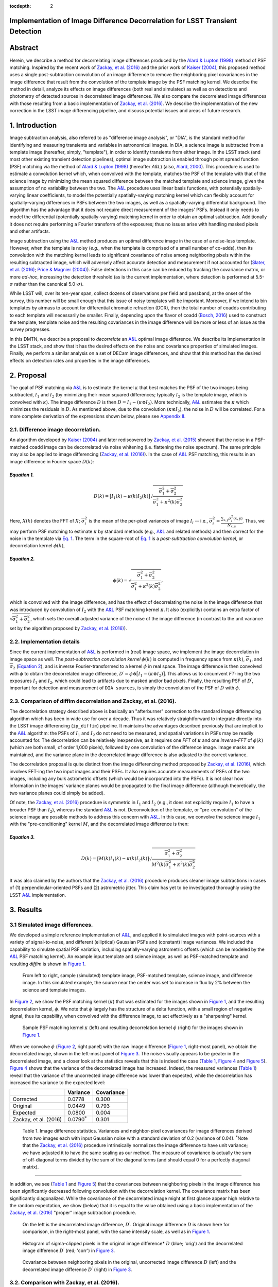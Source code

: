 :tocdepth: 2
Implementation of Image Difference Decorrelation for LSST Transient Detection
=============================================================================

.. raw:: html

   <script type="text/javascript" src="http://cdn.mathjax.org/mathjax/latest/MathJax.js?config=default"></script>

Abstract
========

Herein, we describe a method for decorrelating image differences
produced by the `Alard & Lupton
(1998) <http://adsabs.harvard.edu/abs/1998ApJ...503..325A>`__ method of
PSF matching. Inspired by the recent work of `Zackay, et al.
(2016) <https://arxiv.org/abs/1601.02655>`__ and the prior work of
`Kaiser (2004) <#references>`__, this proposed method uses a single
post-subtraction convolution of an image difference to remove the
neighboring pixel covariances in the image difference that result from
the convolution of the template image by the PSF matching kernel. We
describe the method in detail, analyze its effects on image differences
(both real and simulated) as well as on detections and photometry of
detected sources in decorrelated image differences. We also compare the
decorrelated image differences with those resulting from a basic
implementation of `Zackay, et al.
(2016) <https://arxiv.org/abs/1601.02655>`__. We describe the
implementation of the new correction in the LSST image differencing
pipeline, and discuss potential issues and areas of future research.

1. Introduction
===============

Image subtraction analysis, also referred to as "difference image
analysis", or "DIA", is the standard method for identifying and
measuring transients and variables in astronomical images. In DIA, a
science image is subtracted from a template image (hereafter, simply,
"template"), in order to identify transients from either image. In the
LSST stack (and most other existing transient detection pipelines),
optimal image subtraction is enabled through point spread function (PSF)
matching via the method of `Alard & Lupton
(1998) <http://adsabs.harvard.edu/abs/1998ApJ...503..325A>`__ (hereafter
*A&L*) (also, `Alard,
2000 <http://aas.aanda.org/articles/aas/pdf/2000/11/ds8706.pdf%5D>`__).
This procedure is used to estimate a convolution kernel which, when
convolved with the template, matches the PSF of the template with that
of the science image by minimizing the mean squared difference between
the matched template and science image, given the assumption of no
variability between the two. The
`A&L <http://adsabs.harvard.edu/abs/1998ApJ...503..325A>`__ procedure
uses linear basis functions, with potentially spatially-varying linear
coefficients, to model the potentially spatially-varying matching kernel
which can flexibly account for spatially-varying differences in PSFs
between the two images, as well as a spatially-varying differential
background. The algorithm has the advantage that it does not require
direct measurement of the images' PSFs. Instead it only needs to model
the differential (potentially spatially-varying) matching kernel in
order to obtain an optimal subtraction. Additionally it does not require
performing a Fourier transform of the exposures; thus no issues arise
with handling masked pixels and other artifacts.

Image subtraction using the
`A&L <http://adsabs.harvard.edu/abs/1998ApJ...503..325A>`__ method
produces an optimal difference image in the case of a noise-less
template. However, when the template is noisy (*e.g.*, when the template
is comprised of a small number of co-adds), then its convolution with
the matching kernel leads to significant covariance of noise among
neighboring pixels within the resulting subtracted image, which will
adversely affect accurate detection and measurement if not accounted for
(`Slater, et al. (2016) <http://dmtn-006.lsst.io>`__; `Price & Magnier
(2004) <#references>`__). False detections in this case can be reduced
by tracking the covariance matrix, or more *ad-hoc*, increasing the
detection threshold (as is the current implementation, where detection
is performed at 5.5-\ :math:`\sigma` rather than the canonical
5.0-\ :math:`\sigma`).

While LSST will, over its ten-year span, collect dozens of observations
per field and passband, at the onset of the survey, this number will be
small enough that this issue of noisy templates will be important.
Moreover, if we intend to bin templates by airmass to account for
differential chromatic refraction (DCR), then the total number of coadds
contributing to each template will necessarily be smaller. Finally,
depending upon the flavor of coadd (`Bosch,
2016 <http://dmtn-015.lsst.io>`__) used to construct the template,
template noise and the resulting covariances in the image difference
will be more or less of an issue as the survey progresses.

In this DMTN, we describe a proposal to *decorrelate* an
`A&L <http://adsabs.harvard.edu/abs/1998ApJ...503..325A>`__ optimal
image difference. We describe its implementation in the LSST stack, and
show that it has the desired effects on the noise and covariance
properties of simulated images. Finally, we perform a similar analysis
on a set of DECam image differences, and show that this method has the
desired effects on detection rates and properties in the image
differences.

2. Proposal
===========

The goal of PSF matching via
`A&L <http://adsabs.harvard.edu/abs/1998ApJ...503..325A>`__ is to
estimate the kernel :math:`\kappa` that best matches the PSF of the two
images being subtracted, :math:`I_1` and :math:`I_2` (by minimizing
their mean squared differences; typically :math:`I_2` is the template
image, which is convolved with :math:`\kappa`). The image difference
:math:`D` is then :math:`D = I_1 - (\kappa \otimes I_2)`. More
technically, `A&L <http://adsabs.harvard.edu/abs/1998ApJ...503..325A>`__
estimates the :math:`\kappa` which minimizes the residuals in :math:`D`.
As mentioned above, due to the convolution (:math:`\kappa \otimes I_2`),
the noise in :math:`D` will be correlated. For a more complete
derivation of the expressions shown below, please see `Appendix
II. <#b-appendix-ii-derivation>`__

2.1. Difference image decorrelation.
------------------------------------

An algorithm developed by `Kaiser (2004) <#references>`__ and later
rediscovered by `Zackay, et al.
(2015) <http://arxiv.org/abs/1512.06879>`__ showed that the noise in a
PSF-matched coadd image can be decorrelated via noise whitening (i.e.
flattening the noise spectrum). The same principle may also be applied
to image differencing (`Zackay, et al.
(2016) <https://arxiv.org/abs/1601.02655>`__). In the case of
`A&L <http://adsabs.harvard.edu/abs/1998ApJ...503..325A>`__ PSF
matching, this results in an image difference in Fourier space
:math:`D(k)`:

*Equation 1.*
~~~~~~~~~~~~~

.. math::


   D(k) = \big[ I_1(k) - \kappa(k) I_2(k) \big] \sqrt{ \frac{ \overline{\sigma}_1^2 + \overline{\sigma}_2^2}{ \overline{\sigma}_1^2 + \kappa^2(k) \overline{\sigma}_2^2}}

Here, :math:`X(k)` denotes the FFT of :math:`X`;
:math:`\overline{\sigma}_i^2` is the mean of the per-pixel variances of
image :math:`I_i` -- i.e.,
:math:`\overline{\sigma}_i^2 = \frac{\sum_{x,y} \sigma_i^2(x,y)}{N_{x,y}}`.
Thus, we may perform PSF matching to estimate :math:`\kappa` by standard
methods (e.g.,
`A&L <http://adsabs.harvard.edu/abs/1998ApJ...503..325A>`__ and related
methods) and then correct for the noise in the template via `Eq.
1 <#equation-1>`__. The term in the square-root of `Eq.
1 <#equation-1>`__ is a *post-subtraction convolution kernel*, or
decorrelation kernel :math:`\phi(k)`,

*Equation 2.*
~~~~~~~~~~~~~

.. math::


   \phi(k) = \sqrt{ \frac{ \overline{\sigma}_1^2 + \overline{\sigma}_2^2}{ \overline{\sigma}_1^2 + \kappa^2(k) \overline{\sigma}_2^2}},

which is convolved with the image difference, and has the effect of
decorrelating the noise in the image difference that was introduced by
convolution of :math:`I_2` with the
`A&L <http://adsabs.harvard.edu/abs/1998ApJ...503..325A>`__ PSF matching
kernel :math:`\kappa`. It also (explicitly) contains an extra factor of
:math:`\sqrt{\overline{\sigma}_1^2+\overline{\sigma}_2^2}`, which sets
the overall adjusted variance of the noise of the image difference (in
contrast to the unit variance set by the algorithm proposed by `Zackay,
et al. (2016) <https://arxiv.org/abs/1601.02655>`__).

2.2. Implementation details
---------------------------

Since the current implementation of
`A&L <http://adsabs.harvard.edu/abs/1998ApJ...503..325A>`__ is performed
in (real) image space, we implement the image decorrelation in image
space as well. The *post-subtraction convolution kernel* :math:`\phi(k)`
is computed in frequency space from :math:`\kappa(k)`,
:math:`\overline{\sigma}_1`, and :math:`\overline{\sigma}_2` (`Equation
2 <#equation-2>`__), and is inverse Fourier-transformed to a kernel
:math:`\phi` in real space. The image difference is then convolved with
:math:`\phi` to obtain the decorrelated image difference,
:math:`D^\prime = \phi \otimes \big[ I_1 - (\kappa \otimes I_2) \big]`.
This allows us to circumvent *FT*-ing the two exposures :math:`I_1` and
:math:`I_2`, which could lead to artifacts due to masked and/or bad
pixels. Finally, the resulting PSF of :math:`D^\prime`, important for
detection and measurement of ``DIA sources``, is simply the convolution
of the PSF of :math:`D` with :math:`\phi`.

2.3. Comparison of diffim decorrelation and Zackay, et al. (2016).
------------------------------------------------------------------

The decorrelation strategy described above is basically an "afterburner"
correction to the standard image differencing algorithm which has been
in wide use for over a decade. Thus it was relatively straightforward to
integrate directly into the LSST image differencing (``ip_diffim``)
pipeline. It maintains the advantages described previously that are
implicit to the
`A&L <http://adsabs.harvard.edu/abs/1998ApJ...503..325A>`__ algorithm:
the PSFs of :math:`I_1` and :math:`I_2` do not need to be measured, and
spatial variations in PSFs may be readily accounted for. The
decorrelation can be relatively inexpensive, as it requires one *FFT* of
:math:`\kappa` and one *inverse-FFT* of :math:`\phi(k)` (which are both
small, of order 1,000 pixels), followed by one convolution of the
difference image. Image masks are maintained, and the variance plane in
the decorrelated image difference is also adjusted to the correct
variance.

The decorrelation proposal is quite distinct from the image differencing
method proposed by `Zackay, et al.
(2016) <https://arxiv.org/abs/1601.02655>`__, which involves FFT-ing the
two input images and their PSFs. It also requires accurate measurements
of PSFs of the two images, including any bulk astrometric offsets (which
would be incorporated into the PSFs). It is not clear how information in
the images' variance planes would be propagated to the final image
difference (although theoretically, the two variance planes could simply
be added).

Of note, the `Zackay, et al.
(2016) <https://arxiv.org/abs/1601.02655>`__ procedure is symmetric in
:math:`I_1` and :math:`I_2` (e.g., it does not explicitly require
:math:`I_1` to have a broader PSF than :math:`I_2`), whereas the
standard `A&L <http://adsabs.harvard.edu/abs/1998ApJ...503..325A>`__ is
not. Deconvolution of the template, or "pre-convolution" of the science
image are possible methods to address this concern with
`A&L <http://adsabs.harvard.edu/abs/1998ApJ...503..325A>`__. In this
case, we convolve the science image :math:`I_1` with the
"pre-conditioning" kernel :math:`M`, and the decorrelated image
difference is then:

*Equation 3.*
~~~~~~~~~~~~~

.. math::


   D(k) = \big[ M(k)I_1(k) - \kappa(k) I_2(k) \big] \sqrt{\frac{\overline{\sigma}_1^2 + \overline{\sigma}_2^2}{M^2(k)\overline{\sigma}_1^2 + \kappa^2(k) \overline{\sigma}_2^2}}

It was also claimed by the authors that the `Zackay, et al.
(2016) <https://arxiv.org/abs/1601.02655>`__ procedure produces cleaner
image subtractions in cases of (1) perpendicular-oriented PSFs and (2)
astrometric jitter. This claim has yet to be investigated thoroughly
using the LSST
`A&L <http://adsabs.harvard.edu/abs/1998ApJ...503..325A>`__
implementation.

3. Results
==========

3.1 Simulated image differences.
--------------------------------

We developed a simple reference implementation of
`A&L <http://adsabs.harvard.edu/abs/1998ApJ...503..325A>`__, and applied
it to simulated images with point-sources with a variety of
signal-to-noise, and different (elliptical) Gaussian PSFs and (constant)
image variances. We included the capability to simulate spatial PSF
variation, including spatially-varying astrometric offsets (which can be
modeled by the
`A&L <http://adsabs.harvard.edu/abs/1998ApJ...503..325A>`__ PSF matching
kernel). An example input template and science image, as well as
PSF-matched template and resulting *diffim* is shown in `Figure
1 <#figure-1>`__.

.. figure:: _static/img0.png
   :name: figure-1

   From left to right, sample (simulated) template image, PSF-matched
   template, science image, and difference image. In this simulated
   example, the source near the center was set to increase in flux by 2%
   between the science and template images.

In `Figure 2 <#figure-2>`__, we show the PSF matching kernel
(:math:`\kappa`) that was estimated for the images shown in `Figure
1 <#figure-1>`__, and the resulting decorrelation kernel, :math:`\phi`.
We note that :math:`\phi` largely has the structure of a delta function,
with a small region of negative signal, thus its capability, when
convolved with the difference image, to act effectively as a
"sharpening" kernel.

.. figure:: _static/img1.png
   :name: 

.. figure:: _static/img2.png
   :name: figure-2

   Sample PSF matching kernel :math:`\kappa` (left) and resulting
   decorrelation kernel :math:`\phi` (right) for the images shown in
   `Figure 1 <#figure-1>`__.

When we convolve :math:`\phi` (`Figure 2 <#figure-2>`__, right panel)
with the raw image difference (`Figure 1 <#figure-1>`__, right-most
panel), we obtain the decorrelated image, shown in the left-most panel
of `Figure 3 <#figure-3>`__. The noise visually appears to be greater in
the decorrelated image, and a closer look at the statistics reveals that
this is indeed the case (`Table 1 <#table-1>`__, `Figure
4 <#figure-4>`__ and `Figure 5 <#figure-5>`__). `Figure 4 <#figure-4>`__
shows that the variance of the decorrelated image has increased. Indeed,
the measured variances (`Table 1 <#table-1>`__) reveal that the variance
of the uncorrected image difference was lower than expected, while the
decorrelation has increased the variance to the expected level:

+-------------------------+----------------------+--------------+
|                         | Variance             | Covariance   |
+=========================+======================+==============+
| Corrected               | 0.0778               | 0.300        |
+-------------------------+----------------------+--------------+
| Original                | 0.0449               | 0.793        |
+-------------------------+----------------------+--------------+
| Expected                | 0.0800               | 0.004        |
+-------------------------+----------------------+--------------+
| Zackay, et al. (2016)   | 0.0790\ :math:`^*`   | 0.301        |
+-------------------------+----------------------+--------------+

 Table 1. Image difference statistics. Variances and neighbor-pixel covariances for image differences derived from two images each with input Gaussian noise with a standard deviation of 0.2 (variance of 0.04). :math:`^*`\ Note that the `Zackay, et al. (2016) <https://arxiv.org/abs/1601.02655>`__ procedure intrinsically normalizes the image difference to have unit variance; we have adjusted it to have the same scaling as our method. The measure of covariance is actually the sum of off-diagonal terms divided by the sum of the diagonal terms (and should equal 0 for a perfectly diagonal matrix).
~~~~~~~~~~~~~~~~~~~~~~~~~~~~~~~~~~~~~~~~~~~~~~~~~~~~~~~~~~~~~~~~~~~~~~~~~~~~~~~~~~~~~~~~~~~~~~~~~~~~~~~~~~~~~~~~~~~~~~~~~~~~~~~~~~~~~~~~~~~~~~~~~~~~~~~~~~~~~~~~~~~~~~~~~~~~~~~~~~~~~~~~~~~~~~~~~~~~~~~~~~~~~~~~~~~~~~~~~~~~~~~~~~~~~~~~~~~~~~~~~~~~~~~~~~~~~~~~~~~~~~~~~~~~~~~~~~~~~~~~~~~~~~~~~~~~~~~~~~~~~~~~~~~~~~~~~~~~~~~~~~~~~~~~~~~~~~~~~~~~~~~~~~~~~~~~~~~~~~~~~~~~~~~~~~~~~~~~~~~~~~~~~~~~~~~~~~~~~~~~~~~~~~~~~~~~~~~~~~~~~~~~~~~~~~~~~~~~~~~~~~~~~~~~~~~~~~~~~~~~~~~~~~~~~~~~~~~~~~~~~~~~~~~~~~~~~~~~~~~~~~~~~~~~~~~~~~~~~~~~~~~~~~~~~~~~~~~~~~~~~~~~~~~~~~~~~~~~~~~~~~~~~~~~~~~~~~~~~~~~~~~~~~~~~~~~~~~~~~

.. raw:: html

   <!--
   ```python
   %In [1]:
   print sig1, sig2  # Input std. deviation of template and science images
   print 'Corrected:', np.mean(diffim2), np.std(diffim2)
   print 'Original: ', np.mean(diffim1), np.std(diffim1)
   print 'Expected: ', np.sqrt(sig1**2 + sig2**2)
   %Out [1]:
   0.2 0.2
   Corrected: 10.0042330181 0.293237231242
   Original:  9.99913482654 0.211891941431
   Expected:  0.282842712475
   ```
   -->

In addition, we see (`Table 1 <#table-1>`__ and `Figure
5 <#figure-5>`__) that the covariances between neighboring pixels in the
image difference has been significantly decreased following convolution
with the decorrelation kernel. The covariance matrix has been
significantly diagonalized. While the covariance of the decorrelated
image might at first glance appear high relative to the random
expectation, we show (below) that it is equal to the value obtained
using a basic implementation of the `Zackay, et al.
(2016) <https://arxiv.org/abs/1601.02655>`__ "proper" image subtraction
procedure.

.. raw:: html

   <!--
   ```python
   %In [2]:
   print np.nansum(cov2)/np.sum(np.diag(cov2))  # cov2 is the covar. matrix of the corrected image.
   print np.nansum(cov1)/np.sum(np.diag(cov1))  # cov1 is the covar. matrix of the uncorrected image.
   %Out [2]:
   0.300482626371
   0.793176605206
   ```
   -->

.. figure:: _static/img3.png
   :name: figure-3

   On the left is the decorrelated image difference, :math:`D^\prime`.
   Original image difference :math:`D` is shown here for comparison, in
   the right-most panel, with the same intensity scale, as well as in
   `Figure 1 <#figure-1>`__.

.. figure:: _static/img4.png
   :name: figure-4

   Histogram of sigma-clipped pixels in the original image difference\*
   :math:`D` (blue; 'orig') and the decorrelated image difference
   :math:`D^\prime` (red; 'corr') in `Figure 3 <#figure-3>`__.

.. figure:: _static/img5.png
   :name: 

.. figure:: _static/img6.png
   :name: figure-5

   Covariance between neighboring pixels in the original, uncorrected
   image difference :math:`D` (left) and the decorrelated image
   difference :math:`D^\prime` (right) in `Figure 3 <#figure-3>`__.

3.2. Comparison with Zackay, et al. (2016).
-------------------------------------------

We developed a basic implementation of the `Zackay, et al.
(2016) <https://arxiv.org/abs/1601.02655>`__ "proper" image differencing
procedure in order to compare image differences (see `Appendix III. for
details <#c-appendix-iii-implementation-of-basic-zackay-et-al-2016-algorithm>`__).

As shown in `Table 1 <#table-1-image-difference-statistics>`__, many of
the bulk statistics between image differences derived via the two
methods are (as expected) nearly identical. In fact, the two "optimal"
image differences are nearly identical, as we show in `Figure
6 <#figure-6>`__. The variance of the difference between the two
difference images is of the order of 0.05% of the variances of the
individual images.

.. figure:: _static/img7.png
   :name: figure-6

   Histogram of pixel-wise difference between optimal image differences.
   Each image difference has been rescaled to unit variance to
   facilitate differencing.

3.3. Application to real data.
------------------------------

We have implemented and tested the proposed decorrelation method in the
LSST software stack as a new ``lsst.pipe.base.Task`` subclass called
``lsst.ip.diffim.DecorrelateALKernelTask``, and applied it to real data
obtained from DECam. For this image differencing experiment, we used the
standard `A&L <http://adsabs.harvard.edu/abs/1998ApJ...503..325A>`__
procedure with a spatially-varying PSF matching kernel (default
configuration parameters). The decorrelation computation may be turned
on by setting the option ``doDecorrelation=True`` for the
``imageDifference.py`` command-line task. In `Figure 7 <#figure-7>`__ we
show sub-images of two astrometrically aligned input exposures, the
PSF-matched template image, and the decorrelated image difference.

.. figure:: _static/img8.png
   :name: figure-7

   Image differencing on real (DECam) data. Sub-images of the two input
   exposures (top; template has been astrometrically aligned with the
   science image), the PSF-matched template (bottom-left), and the
   decorrelated image difference (bottom-right).

``DecorrelateALKernelTask`` simply extracts the
`A&L <http://adsabs.harvard.edu/abs/1998ApJ...503..325A>`__ PSF matching
kernel :math:`\kappa` estimated previously by
``lsst.ip.diffim.ImagePsfMatchTask.subtractExposures()`` for the center
of the image, and estimates a constant image variance
:math:`\overline{\sigma}_1^2` and :math:`\overline{\sigma}_2^2` for each
image (sigma-clipped mean of its variance plane; in this example 62.8
and 60.0 for the science and template images, respectively). The task
then computes the decorrelation kernel :math:`\phi` from those three
quantities (`Figure 8 <#figure-8>`__). As expected, the resulting
decorrelated image difference has a greater variance than the
"uncorrected" image difference (120.8 vs. 66.8), and a value close to
the naive expected variance :math:`60.0+62.8=122.8`. Additionally, we
show in `Figure 9 <#figure-9>`__ that the decorrelated DECam image
indeed has a lower neighboring-pixel covariance (6.0% off-diagonal
covariance, vs. 35% for the uncorrected diffim).

.. figure:: _static/img9.png
   :name: 

.. figure:: _static/img10.png
   :name: figure-8

   Image differencing on real (DECam) data. PSF matching kernels (left)
   and corresponding decorrelation kernels (right). Shown are kernels
   derived from two corners of the image which showed the greatest
   variation in the matching kernels (pixel coordinates overlaid).

.. figure:: _static/img11.png
   :name: figure-9

   Image differencing on real (DECam) data. Neighboring pixel covariance
   matrices for uncorrected (left) and corrected (right) image
   difference.

3.4. Effects of diffim decorrelation on detection and measurement
-----------------------------------------------------------------

See `this
notebook <https://github.com/lsst-dm/diffimTests/blob/master/20.%20compare%20photometry-corrected-many-DECam-images.ipynb>`__.

The higher variance of the decorrelated image difference results in a
smaller number of ``DIA source`` detections (:math:`\sim` 70% fewer) at
the same default (5.5-:math:`\sigma`) detection threshold (`Table
2 <#table-2>`__). Notably, if we decrease the detection threshold to the
desired 5.0-\ :math:`\sigma` level, the detection count in the
decorrelated image difference does not increase substantially
(:math:`\sim 14\%`). However, the number of detections does increase
dramatically (:math:`\sim 176\%`) for the uncorrected image difference
if we were to switch to a 5.0-\ :math:`\sigma` detection threshold.
(This is why the default ``DIA source`` detection threshold has
previously been set in the LSST stack to 5.5-\ :math:`\sigma`).

+------------------+------------------+--------------+--------------+----------------+
| Decorrelated?    | Detection        | Positive     | Negative     | Merged         |
|                  | threshold        | detected     | detected     | detected       |
+==================+==================+==============+==============+================+
| Yes              | 5.0              | 43           | 18           | 50             |
+------------------+------------------+--------------+--------------+----------------+
| Yes              | 5.5              | 35           | 15           | 41             |
+------------------+------------------+--------------+--------------+----------------+
| No               | 5.0              | 89           | 328          | 395            |
+------------------+------------------+--------------+--------------+----------------+
| No               | 5.5              | 58           | 98           | 143            |
+------------------+------------------+--------------+--------------+----------------+

 Table 2. Comparison of numbers of DIA sources detected in DECam image difference run with decorrelation turned on or off, and with a 5.5-\ :math:`\sigma` or 5.0-\ :math:`\sigma` detection threshold.
~~~~~~~~~~~~~~~~~~~~~~~~~~~~~~~~~~~~~~~~~~~~~~~~~~~~~~~~~~~~~~~~~~~~~~~~~~~~~~~~~~~~~~~~~~~~~~~~~~~~~~~~~~~~~~~~~~~~~~~~~~~~~~~~~~~~~~~~~~~~~~~~~~~~~~~~~~~~~~~~~~~~~~~~~~~~~~~~~~~~~~~~~~~~~~~~~~~~~~~

We matched the catalogs of detections between the uncorrected
("undecorrelated") and decorrelated image differences (to within
:math:`5^{\prime\prime}`), and found that 45 of the 47 ``DIA sources``
detected in the decorrelated image are also detected in the uncorrected
image difference. We compared the aperture photometry of the 45 matched
``DIA sources`` in the two catalogs (using the
``base_CircularApertureFlux_50_0_flux`` measurement) using a linear
regression to quantify any differential offset and scaling. (We did not
filter to remove dipoles, as the ``DipoleClassification`` task is still
a work in progress and doing so would remove a large number of
``DIA sources``. We found that there is no significant photometric
offset between measurements in the two images, while the flux
measurement is :math:`\sim 4.5 \pm 0.5\%` lower in the decorrelated
image. Unsurprisingly, the quantified errors in the flux measurements
(``base_CircularApertureFlux_50_0_fluxSigma``) are
:math:`\sim 120 \pm 5\%` greater in the decorrelated image.

For a more thorough analysis, we recapitulated some of the work of
`Slater, et al. (2016) <http://dmtn-006.lsst.io>`__, which described the
issue with per-pixel covariance in
`A&L <http://adsabs.harvard.edu/abs/1998ApJ...503..325A>`__ image
differences generated by the LSST stack and the resulting issues with
detection and measurement, but this time using the decorrelated image
differences. With the help of Dr. Slater, we performed exactly his
analysis on the same set of DECam images as described in `Slater, et al.
(2016) <http://dmtn-006.lsst.io>`__. In `Figure 10 <#figure-10>`__
below, we present an updated version of `Figure 6 from Slater, et al.
(2016) <http://dmtn-006.lsst.io/#forcephot-sci-template-v197367>`__
after decorrelation has been performed. We also present in `Figure
11 <#figure-11>`__ a version of `Figure 7 from Slater, et al.
(2016) <http://dmtn-006.lsst.io/#forcephot-hists>`__. Our analysis shows
that the detections in the decorrelated image difference are now nicely
tracking just at or above the :math:`5\sigma` threshold.

.. figure:: _static/fig_10b.png
   :name: figure-10

   As in Figure 6 from `Slater, et al.
   (2016) <http://dmtn-006.lsst.io/#forcephot-sci-template-v197367>`__:
   PSF photometry in the template and science exposures, forced on the
   positions of DIA source detections in the image difference following
   image difference decorrelation. The parallel diagonal lines denote
   science−template\* :math:`>5\sqrt{2}\sigma` and science−template
   :math:`< 5\sqrt{2}\sigma`, which are the intended criteria for
   detection. The numerous detections just at or below these detection
   thresholds have been eliminated, and (ignoring the two clouds of
   detections near (0, 0) and (-2.5, 2.5)) the primary detections are
   above (or below) the detection thresholds. Sources have not been
   filtered to remove false detections (e.g., dipoles).

.. figure:: _static/fig11a.png
   :name: 

.. figure:: _static/fig11b.png
   :name: figure-11

   As in Figure 7 from `Slater, et al.
   (2016) <http://dmtn-006.lsst.io//#forcephot-hists>`__: Comparison of
   force photometry SNR (red) versus the SNR in image difference (blue)
   for all sources in a single DECam exposure. The black line shows the
   expected detection counts from random noise (`Slater, et al.
   (2016) <http://dmtn-006.lsst.io/>`__). The left figure is for
   uncorrected image difference (identical to `Slater, et al.
   (2016) <http://dmtn-006.lsst.io//#forcephot-hists>`__). The right is
   the same but for sources detected at\* 5-\ :math:`\sigma` \*in the
   decorrelated image difference.

4. Conclusions and future work
==============================

We have shown that performing image difference decorrelation as an
"afterburner" post-processing step to
`A&L <http://adsabs.harvard.edu/abs/1998ApJ...503..325A>`__ image
differences generated by the LSST stack is an effective method to
eliminate most issues arising from the resulting per-pixel covariance in
said images. We also showed that the resulting decorrelated image
differences have similar statistical and noise properties to those
generated using the "proper image subtraction" method recently proposed
by `Zackay, et al. (2016) <https://arxiv.org/abs/1601.02655>`__.

There still exist several outstanding issues or questions related to
details of the decorrelation procedure as it is currently implemented in
the LSST stack. We now describe several of those.

4.1. Accounting for spatial variations in noise (variance) and matching kernel
------------------------------------------------------------------------------

There will be spatial variations across an image of the PSF matching
kernel and the template- and science-image per-pixel variances (an
example of the kernel variation is shown in `Figure 8 <#figure-8>`__).
These three parameters separately will contribute to spatial variations
in the decorrelation kernel :math:`\phi`, with unknown resulting
second-order effects on the resulting decorrelated image. If these
parameters are computed just for the center of the images (as they are,
currently), then the resulting :math:`\phi` is only accurate for the
center of the image, and could lead to over/under-correction of the
correlated noise nearer to the edges of the image difference. Another
effect is that the resulting adjusted image difference PSF will also not
include the accurate spatial variations.

We explored the effect of spatial variations in all three of these
parameters for a single example DECam CCD image subtraction. The PSF
matching kernel for this image varies across the image (`Figure
8 <#figure-8>`__), and thus so does the resulting decorrelation kernel,
:math:`\phi`. Additionally, the noise (quantified in the variance planes
of the two exposures) varies across both the template and science images
by :math:`\sim 1\%` (data not shown here, but see `this IPython
notebook <https://github.com/lsst-dm/diffimTests/blob/master/19.%20check%20variance%20planes.ipynb>`__).
We computed decorrelation kernels :math:`\phi_i` for the observed
extremes of each of these three parameters, and compared the resulting
decorrelated image differences to the canonical decorrelated image
difference derived using :math:`\phi` computed for the center of the
images. The distribution of variances (sigma-clipped means of the
variance plane) of the resulting decorrelated image differences differed
by as much as :math:`\sim 5.6\%` at the extreme (:math:`\sim 1.3\%`
standard deviation). The per-pixel covariance in the resulting images
varied by as much as :math:`\sim 50\%` (between :math:`4.0` and
:math:`8.0\%`) at the extreme (:math:`\sim 25\%` standard deviation) but
all represented significant reductions from :math:`34.9\%` in the
uncorrected image difference. Finally, the number of detections on the
image differences varied by :math:`10\%` at the extremes (:math:`2.2\%`
standard deviation) around :math:`\sim 50` detections total. We have yet
to investigate DIA source measurement, which could be affected by the
assumption of a constant PSF across the image difference.

We have not determined whether this uncertainty in image difference
statistics arising from using a single (constant) decorrelation kernel
and constant image variances for diffim decorrelation will have a
significant effect on LSST alert generation. It is clearly at most a
second-order effect, with measurable uncertainties of order a few
percent at most. If this uncertainty is deemed to high, then we will
need to investigate computing :math:`\phi` on a grid across the image,
and (ideally) perform an interpolation to estimate a spatially-varying
:math:`\phi(x,y)`.

4.2. DIA Source measurement
---------------------------

The measurement and classification of dipoles in image differences,
described in `Reiss (2016) <http://dmtn-007.lsst.io>`__ is complicated
by image difference decorrelation, because dipole fitting is constrained
using signal from the "pre-subtraction" template and science images, as
well as the difference image. The prior assumption (for uncorrected
image differences) has been that the PSF of the difference image is
identical to those of the science and pre-PSF-matched template images,
and thus the science image :math:`I_1` could be reconstructed from the
difference image :math:`D` plus the PSF-matched template image
:math:`(\kappa \otimes I_2)`:

.. math::


   I_1 = D + (\kappa \otimes I_2).

The decorrelation process modifies the PSF of the image difference such
that this equivalency no longer holds, and the PSFs of the three images
are now different. We will need to update the ``DipoleFitTask`` to
accurately model dipoles across the three images. However now that the
noise is accurately represented in the variance plane of the
decorrelated image difference, dipole measurement should be more
accurate and covariances will not be a concern.

5. Appendix
===========

5.A. Appendix I. Technical considerations.
------------------------------------------

1. A complication arises in deriving the decorrelation kernel, in that
   the kernel starts-off with odd-sized pixel dimensions, but must be
   even-sized for FFT. Then once it is inverse-FFT-ed, it must be
   re-shaped to odd-sized again for convolution. This must be done with
   care to avoid small shifts in the pixels of the resulting
   decorrelated image difference.

2. Should we use the original (unwarped) template to compute the
   variance :math:`\sigma_2` that enters into the computation of the
   decorrelation kernel, or should we use the warped template? The
   current implementation uses the warped template. This should not
   matter so long as we know that the variance plane gets handled
   correctly by the warping procedure.

5.B. Appendix II. Derivation
----------------------------

Starting with the
`A&L <http://adsabs.harvard.edu/abs/1998ApJ...503..325A>`__ expression,

.. math::


   D = I_1 - (\kappa \otimes I_2),

where :math:`I_1` is the science image with PSF :math:`\phi_1`. The
model is that the true sky scene :math:`D` is convolved with
:math:`\phi_1`, so if we assume Gaussian, heteroschedastic noise (sky
noise-limited), take a Fourier Transform, and compute the
log-likelihood, we obtain

.. math::


   ln~\mathcal{L} = \sum_k{\frac{(I_1(k)-\kappa(k)I_2(k)-D(k)\phi_1(k))^2}{\overline\sigma^2_1+\kappa^2(k)\overline{\sigma}^2_2}}.

Then the MLE for :math:`D(k)` is

.. math::


   \hat{D}(k) = \frac{I_1(k)-\kappa(k)I_2(k)}{\phi_1(k)},

with noise given by variance

.. math::


   \mathrm{Var}(\hat{D}(k)) = \frac{\overline\sigma^2_1+\kappa^2(k)\overline\sigma^2_2}{\phi^2_1(k)}.

The variance diverges at large :math:`k` as :math:`\phi_1^2(k)`
approaches zero, but (as shown by `Kaiser (2004) <#references>`__ and
`Zackay, et al. (2016) <https://arxiv.org/abs/1601.02655>`__) we can
flatten the noise spectrum ("whiten the noise") to obtain the expression
in `Equation 1 <#equation-1$>`__, which we will repeat here:

.. math::


   D(k) = \big[ I_1(k) - \kappa(k) I_2(k) \big] \sqrt{ \frac{ \overline{\sigma}_1^2 + \overline{\sigma}_2^2}{ \overline{\sigma}_1^2 + \kappa^2(k) \overline{\sigma}_2^2}}

To compare this calculation to the `Zackay, et al.
(2016) <https://arxiv.org/abs/1601.02655>`__ "proper image subtraction"
expression, we take the `Zackay, et al.
(2016) <https://arxiv.org/abs/1601.02655>`__ assumption that
:math:`\phi_1` and :math:`\phi_2` are known, and thus
:math:`\kappa(k)=\phi_1(k)/\phi_2(k)`. Substituting this into `Equation
1 <#equation-1>`__ gives us:

.. math::


   D(k) = \big[ \phi_2(k)I_1(k) - \phi_1(k) I_2(k) \big] \sqrt{ \frac{ \overline{\sigma}_1^2 + \overline{\sigma}_2^2}{ \overline{\sigma}_1^2\phi_2^2(k) + \overline{\sigma}_2^2\phi_1^2(k)}},

which is identical to Equation (13) in `Zackay, et al.
(2016) <https://arxiv.org/abs/1601.02655>`__ (`Equation
4 <#equation-3>`__ below), except for an additional factor
:math:`\sqrt{\overline{\sigma}_1^2 + \overline{\sigma}_2^2}`.

5.C. Appendix III. Implementation of basic Zackay et al. (2016) algorithm.
--------------------------------------------------------------------------

We applied the basic `Zackay, et al.
(2016) <https://arxiv.org/abs/1601.02655>`__ procedure only to a set of
small, simulated images. Our implementation simply applies Equation (14)
of `their manuscript <https://arxiv.org/abs/1601.02655>`__ to the two
simulated reference (:math:`R`) and "new" (:math:`N`) images, providing
their (known) PSFs :math:`P_r`, :math:`P_n` and variances
:math:`\sigma_r^2`, :math:`\sigma_n^2`\ as to derive the proper
difference image :math:`D`:

Equation 4.
~~~~~~~~~~~

.. math::


   \widehat{D} = \frac{F_r\widehat{P_r}\widehat{N} - F_n\widehat{P_n}\widehat{R}}{\sqrt{\sigma_n^2 F_r^2 \left|\widehat{P_r}\right|^2 + \sigma_r^2 F_n^2 \left|\widehat{P_n}\right|^2}}.

Here, :math:`F_r` and :math:`F_n` are the images' flux-based zero-points
(which we will set to one here), and :math:`\widehat{D}` denotes the FT
of :math:`D`. This expression is in Fourier space, and we inverse-FFT
the image difference :math:`\widehat{D}` to obtain the final image
:math:`D`.

.. code:: python

    def performZackay(R, N, P_r, P_n, sig1, sig2):
        from scipy.fftpack import fft2, ifft2, ifftshift

        F_r = F_n = 1.  # Don't worry about flux scaling here.
        P_r_hat = fft2(P_r)
        P_n_hat = fft2(P_n)
        d_hat_numerator = (F_r * P_r_hat * fft2(N) - F_n * P_n_hat * fft2(R))
        d_hat_denom = np.sqrt((sig1**2 * F_r**2 * np.abs(P_r_hat)**2) + (sig2**2 * F_n**2 * np.abs(P_n_hat)**2))
        d_hat = d_hat_numerator / d_hat_denom

        d = ifft2(d_hat)
        D = ifftshift(d.real)
        return D

5.D. Appendix IV. Notebooks and code
------------------------------------

All figures in this document were generated using IPython notebooks and
associated code in `the diffimTests github
repository <https://github.com/lsst-dm/diffimTests>`__, in particular,
notebooks numbered
`14 <https://github.com/lsst-dm/diffimTests/blob/master/14.%20Test%20Lupton(ZOGY)%20post%20convolution%20kernel%20on%20simulated%20(noisy)%202-D%20data%20with%20a%20variable%20source-updated.ipynb>`__,
`13 <https://github.com/lsst-dm/diffimTests/blob/master/13.%20compare%20L(ZOGY)%20and%20ZOGY%20diffims%20and%20PSFs.ipynb>`__,
`17 <https://github.com/lsst-dm/diffimTests/blob/master/17.%20Do%20it%20in%20the%20stack%20with%20real%20data.ipynb>`__,
`19 <https://github.com/lsst-dm/diffimTests/blob/master/19.%20check%20variance%20planes.ipynb>`__,
and
`20 <https://github.com/lsst-dm/diffimTests/blob/master/20.%20compare%20photometry.ipynb>`__.

The decorrelation procedure described in this technote are implemented
in the ``ip_diffim`` and ``pipe_tasks`` LSST Github repos.

6. Acknowledgements
===================

We would like to thank C. Slater for re-running his DECam image analysis
scripts using the new decorrelation code in the stack.

7. References
=============

Details on references to unpublished works:

1. Kaiser (2004), PSDC-002-01[01]-00: Addition of Images with Varying
   Seeing
2. Price & Magnier (2004), “Pan-STARRS Image Processing Pipeline:
   PSF-Matching for Subtraction and Stacking”
